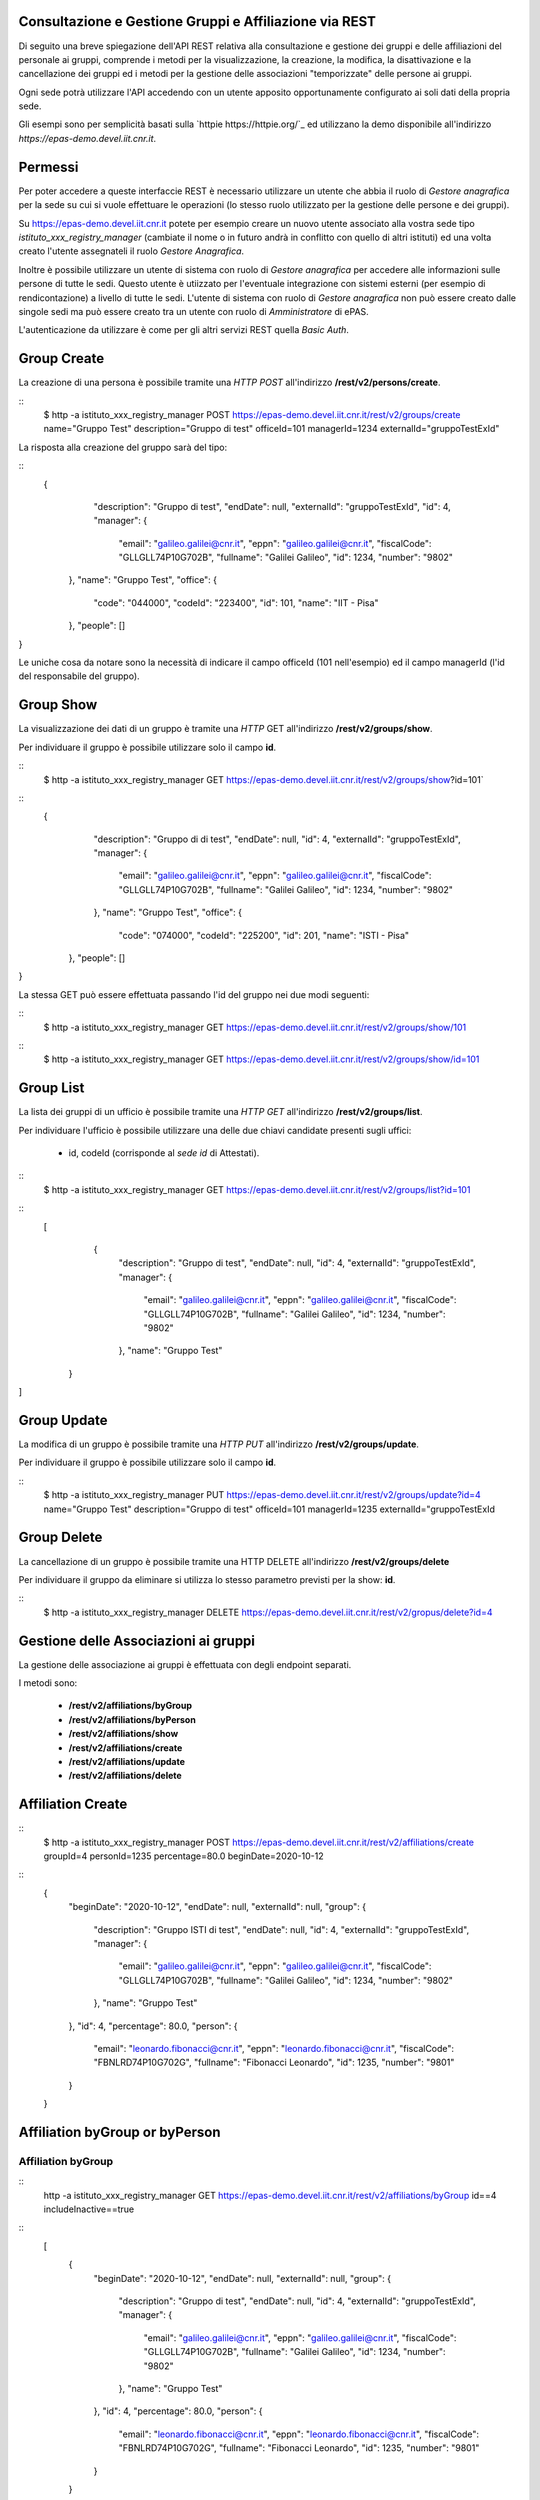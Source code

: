 Consultazione e Gestione Gruppi e Affiliazione via REST
=======================================================

Di seguito una breve spiegazione dell'API REST relativa alla consultazione e gestione dei gruppi
e delle affiliazioni del personale ai gruppi, comprende i metodi per la visualizzazione,
la creazione, la modifica, la disattivazione e la cancellazione dei gruppi ed i metodi per la 
gestione delle associazioni "temporizzate" delle persone ai gruppi.

Ogni sede potrà utilizzare l'API accedendo con un utente apposito opportunamente configurato ai
soli dati della propria sede. 

Gli esempi sono per semplicità basati sulla `httpie https://httpie.org/`_ ed utilizzano la demo
disponibile all'indirizzo *https://epas-demo.devel.iit.cnr.it*.

Permessi
========

Per poter accedere a queste interfaccie REST è necessario utilizzare un utente che abbia il ruolo
di *Gestore anagrafica* per la sede su cui si vuole effettuare le operazioni (lo stesso ruolo
utilizzato per la gestione delle persone e dei gruppi).

Su https://epas-demo.devel.iit.cnr.it potete per esempio creare un nuovo utente associato alla
vostra sede tipo *istituto_xxx_registry_manager* (cambiate il nome o in futuro andrà in
conflitto con quello di altri istituti) ed una volta creato l'utente assegnateli il
ruolo *Gestore Anagrafica*.

Inoltre è possibile utilizzare un utente di sistema con ruolo di *Gestore anagrafica* per accedere 
alle informazioni sulle persone di tutte le sedi. Questo utente è utiizzato per l'eventuale 
integrazione con sistemi esterni (per esempio di rendicontazione) a livello di tutte le sedi. 
L'utente di sistema con ruolo di *Gestore anagrafica* non può essere creato dalle singole sedi ma
può essere creato tra un utente con ruolo di *Amministratore* di ePAS.

L'autenticazione da utilizzare è come per gli altri servizi REST quella *Basic Auth*.

Group Create
============

La creazione di una persona è possibile tramite una *HTTP POST* all'indirizzo 
**/rest/v2/persons/create**.

::
  $ http -a istituto_xxx_registry_manager POST https://epas-demo.devel.iit.cnr.it/rest/v2/groups/create name="Gruppo Test" description="Gruppo di test" officeId=101 managerId=1234 externalId="gruppoTestExId"

La risposta alla creazione del gruppo sarà del tipo:
 
::
  {
     "description": "Gruppo di test",
     "endDate": null,
     "externalId": "gruppoTestExId",
     "id": 4,
     "manager": {
        "email": "galileo.galilei@cnr.it",
        "eppn": "galileo.galilei@cnr.it",
        "fiscalCode": "GLLGLL74P10G702B",
        "fullname": "Galilei Galileo",
        "id": 1234,
        "number": "9802"
    },
    "name": "Gruppo Test",
    "office": {
        "code": "044000",
        "codeId": "223400",
        "id": 101,
        "name": "IIT - Pisa"
    },
    "people": []
}


Le uniche cosa da notare sono la necessità di indicare il campo officeId (101 nell'esempio) ed il
campo managerId (l'id del responsabile del gruppo).

Group Show
==========

La visualizzazione dei dati di un gruppo è tramite una *HTTP* GET all'indirizzo 
**/rest/v2/groups/show**.

Per individuare il gruppo è possibile utilizzare solo il campo **id**. 

::
  $ http -a istituto_xxx_registry_manager GET https://epas-demo.devel.iit.cnr.it/rest/v2/groups/show?id=101`

::
  {
     "description": "Gruppo di di test",
     "endDate": null,
     "id": 4,
     "externalId": "gruppoTestExId",
     "manager": {
        "email": "galileo.galilei@cnr.it",
        "eppn": "galileo.galilei@cnr.it",
        "fiscalCode": "GLLGLL74P10G702B",
        "fullname": "Galilei Galileo",
        "id": 1234,
        "number": "9802"
     },
     "name": "Gruppo Test",
     "office": {
        "code": "074000",
        "codeId": "225200",
        "id": 201,
        "name": "ISTI - Pisa"
    },
    "people": []
}


La stessa GET può essere effettuata passando l'id del gruppo nei due modi seguenti:

::
  $ http -a istituto_xxx_registry_manager GET https://epas-demo.devel.iit.cnr.it/rest/v2/groups/show/101
  
::
  $ http -a istituto_xxx_registry_manager GET https://epas-demo.devel.iit.cnr.it/rest/v2/groups/show/id=101


Group List
==========

La lista dei gruppi di un ufficio è possibile tramite una *HTTP GET* all'indirizzo 
**/rest/v2/groups/list**.

Per individuare l'ufficio è possibile utilizzare una delle due chiavi candidate presenti sugli uffici:

  - id, codeId (corrisponde al *sede id* di Attestati).

::
  $ http -a istituto_xxx_registry_manager GET https://epas-demo.devel.iit.cnr.it/rest/v2/groups/list?id=101

::
  [
     {
        "description": "Gruppo di test",
        "endDate": null,
        "id": 4,
        "externalId": "gruppoTestExId",
        "manager": {
           "email": "galileo.galilei@cnr.it",
           "eppn": "galileo.galilei@cnr.it",
           "fiscalCode": "GLLGLL74P10G702B",
           "fullname": "Galilei Galileo",
           "id": 1234,
           "number": "9802"
        },
        "name": "Gruppo Test"
    }
]


Group Update
============

La modifica di un gruppo è possibile tramite una *HTTP PUT* all'indirizzo 
**/rest/v2/groups/update**.

Per individuare il gruppo è possibile utilizzare solo il campo **id**. 

::
  $ http -a istituto_xxx_registry_manager PUT https://epas-demo.devel.iit.cnr.it/rest/v2/groups/update?id=4 name="Gruppo Test" description="Gruppo di test" officeId=101 managerId=1235 externalId="gruppoTestExId


Group Delete
============

La cancellazione di un gruppo è possibile tramite una HTTP DELETE all'indirizzo **/rest/v2/groups/delete**

Per individuare il gruppo da eliminare si utilizza lo stesso parametro previsti per la show: **id**.

::
  $ http -a istituto_xxx_registry_manager DELETE https://epas-demo.devel.iit.cnr.it/rest/v2/gropus/delete?id=4


Gestione delle Associazioni ai gruppi
=====================================

La gestione delle associazione ai gruppi è effettuata con degli endpoint separati.

I metodi sono:

  - **/rest/v2/affiliations/byGroup**
  - **/rest/v2/affiliations/byPerson**
  - **/rest/v2/affiliations/show**
  - **/rest/v2/affiliations/create**
  - **/rest/v2/affiliations/update**
  - **/rest/v2/affiliations/delete**
  
Affiliation Create
==================

::
  $ http -a istituto_xxx_registry_manager POST https://epas-demo.devel.iit.cnr.it/rest/v2/affiliations/create groupId=4 personId=1235 percentage=80.0 beginDate=2020-10-12

::
  {
    "beginDate": "2020-10-12",
    "endDate": null,
    "externalId": null,
    "group": {
        "description": "Gruppo ISTI di test",
        "endDate": null,
        "id": 4,
        "externalId": "gruppoTestExId",
        "manager": {
           "email": "galileo.galilei@cnr.it",
           "eppn": "galileo.galilei@cnr.it",
           "fiscalCode": "GLLGLL74P10G702B",
           "fullname": "Galilei Galileo",
           "id": 1234,
           "number": "9802"
        },
        "name": "Gruppo Test"
    },
    "id": 4,
    "percentage": 80.0,
    "person": {
        "email": "leonardo.fibonacci@cnr.it",
        "eppn": "leonardo.fibonacci@cnr.it",
        "fiscalCode": "FBNLRD74P10G702G",
        "fullname": "Fibonacci Leonardo",
        "id": 1235,
        "number": "9801"
    }
  }

Affiliation byGroup or byPerson
===============================

Affiliation byGroup
-------------------

::
  http -a istituto_xxx_registry_manager GET https://epas-demo.devel.iit.cnr.it/rest/v2/affiliations/byGroup id==4 includeInactive==true


::
  [
    {
        "beginDate": "2020-10-12",
        "endDate": null,
        "externalId": null,
        "group": {
            "description": "Gruppo di test",
            "endDate": null,
            "id": 4,
            "externalId": "gruppoTestExId",
            "manager": {
              "email": "galileo.galilei@cnr.it",
              "eppn": "galileo.galilei@cnr.it",
              "fiscalCode": "GLLGLL74P10G702B",
              "fullname": "Galilei Galileo",
              "id": 1234,
              "number": "9802"
            },
            "name": "Gruppo Test"
        },
        "id": 4,
        "percentage": 80.0,
        "person": {
	      "email": "leonardo.fibonacci@cnr.it",
	      "eppn": "leonardo.fibonacci@cnr.it",
	      "fiscalCode": "FBNLRD74P10G702G",
	      "fullname": "Fibonacci Leonardo",
	      "id": 1235,
	      "number": "9801"
        }
    }
  ]


Il parametro *includeInactive* è opzionale, se passato ed uguale a *true* mostra anche le
affiliazioni che non sono più attive alla data corrente.


Affiliation byPerson
--------------------

::
  $ http -a istituto_xxx_registry_manager GET https://epas-demo.devel.iit.cnr.it/rest/v2/affiliations/byPerson id==4298


La persona può essere individuata passando i soliti parametri identificativi delle persone: 

  - *id, email, eppn, perseoPersonId, fiscalCode*.


Affiliation Show
================

::
  $ http -a istituto_xxx_registry_manager GET https://epas-demo.devel.iit.cnr.it/rest/v2/affiliations/show id==4


Affiliation Update
==================

::
  $ http -a istituto_xxx_registry_manager PUT https://epas-demo.devel.iit.cnr.it/rest/v2/affiliations/update id==4 groupId=4 personId=1235 percentage=80.0 beginDate=2020-10-12 endDate=2021-01-31


Affiliation Delete
==================

::
  $ http -a istituto_xxx_registry_manager DELETE https://epas-demo.devel.iit.cnr.it/rest/v2/affiliations/delete id==4

